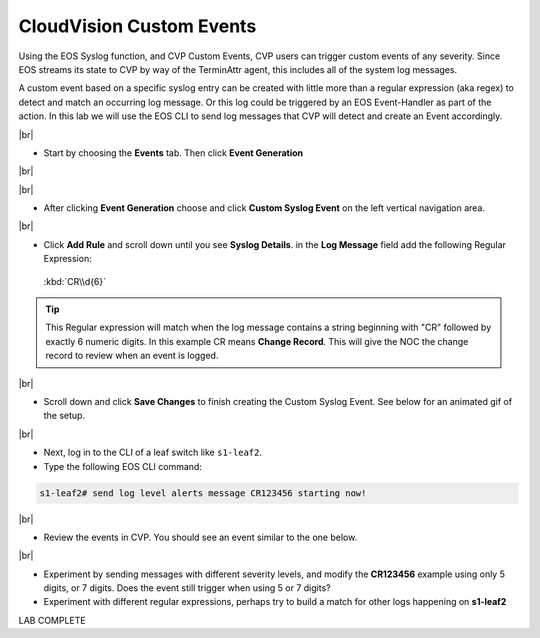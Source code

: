 .. # define a hard line break for HTML
.. |br| raw:: html

   <br />

CloudVision Custom Events
==========================
Using the EOS Syslog function, and CVP Custom Events, 
CVP users can trigger custom events of any severity. Since EOS streams its state to CVP by way of the TerminAttr agent, this includes all of the system log messages.

A custom event based on a specific syslog entry can be created with little more than a regular expression (aka regex) to detect 
and match an occurring log message. Or this log could be triggered by an EOS Event-Handler as part of the action.
In this lab we will use the EOS CLI to send log messages that CVP will detect and create an Event accordingly.

|br|


*  Start by choosing the **Events** tab. Then click **Event Generation**

|br|

.. thumbnail:: images/ag-cvp_custom_events/cvp-custom-events-start.png
   :align: center
   :width: 70%
   :title: Showing the location of the Event Generation button

|br|

*  After clicking **Event Generation** choose and click **Custom Syslog Event** 
   on the left vertical navigation area. 

.. thumbnail:: images/ag-cvp_custom_events/cvp-custom-events-event-gen1.png
   :align: center
   :width: 70%
   :title: Location of the Custom Syslog Event settings

|br|

*  Click **Add Rule** and scroll down until you see **Syslog Details**. in the **Log Message** field 
   add the following Regular Expression:
   
  :kbd:`CR\\d{6}`

.. tip:: 
   This Regular expression will match when the log
   message contains a string beginning with "CR" followed
   by exactly 6 numeric digits. In this example CR means **Change Record**.
   This will give the NOC the change record to review when an event is logged.

.. thumbnail:: images/ag-cvp_custom_events/cvp-custom-events-event-gen2.png
   :align: center
   :width: 70%
   :title: Setting up a new rule for Custom Syslog Events

|br|

*  Scroll down and click **Save Changes** to finish creating the
   Custom Syslog Event. See below for an animated gif of the setup.

.. thumbnail:: images/ag-cvp_custom_events/cvp-custom-event-creation.gif
   :align: center
   :width: 70%

|br|

*  Next, log in to the CLI of a leaf switch like ``s1-leaf2``.
*  Type the following EOS CLI command:

.. code-block:: shell

   s1-leaf2# send log level alerts message CR123456 starting now!

.. thumbnail:: images/ag-cvp_custom_events/cvp-custom-events-send-log.gif
   :align: center
   :width: 70%
   :title: Generating a custom log event

|br|

*  Review the events in CVP. You should see an event similar to the one below.

.. thumbnail:: images/ag-cvp_custom_events/cvp-custom-event-view.gif
   :align: center
   :width: 70%
   :title: Viewing our custom log event on the CVP Events page

|br|

*  Experiment by sending messages with different severity levels, and modify the **CR123456** example using only 5 digits, or 7 digits. Does the event still trigger when using 5 or 7 digits?
*  Experiment with different regular expressions, perhaps try to build a match for other logs happening on **s1-leaf2**


LAB COMPLETE

   